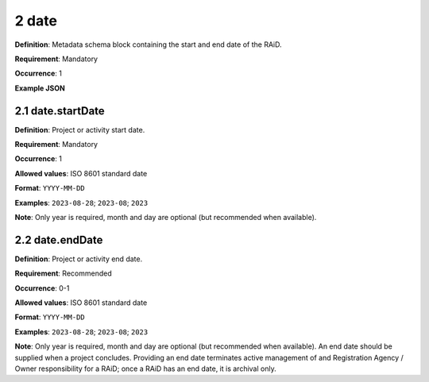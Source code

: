 .. autosummary::
   :toctree: generated

.. _2-date:

2 date
======

**Definition**: Metadata schema block containing the start and end date of the RAiD.

**Requirement**: Mandatory

**Occurrence**: 1

**Example JSON**

.. _2.1-date.startDate:

2.1 date.startDate
------------------

**Definition**: Project or activity start date.

**Requirement**: Mandatory

**Occurrence**: 1

**Allowed values**: ISO 8601 standard date

**Format**: ``YYYY-MM-DD``

**Examples**: ``2023-08-28``; ``2023-08``; ``2023``

**Note**: Only year is required, month and day are optional (but recommended when available).

.. _2.2-date.endDate:

2.2 date.endDate
----------------

**Definition**: Project or activity end date.

**Requirement**: Recommended

**Occurrence**: 0-1

**Allowed values**: ISO 8601 standard date

**Format**: ``YYYY-MM-DD``

**Examples**: ``2023-08-28``; ``2023-08``; ``2023``

**Note**: Only year is required, month and day are optional (but recommended when available). An end date should be supplied when a project concludes. Providing an end date terminates active management of and Registration Agency / Owner responsibility for a RAiD; once a RAiD has an end date, it is archival only.